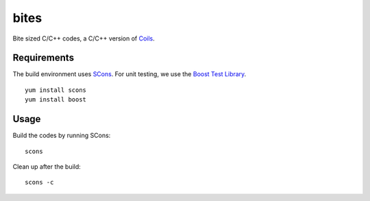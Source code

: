 bites
=====

Bite sized C/C++ codes, a C/C++ version of `Coils <http://vmlaker.github.com/coils>`_.

Requirements
------------

The build environment uses `SCons <http://www.scons.org>`_.
For unit testing, we use the `Boost Test Library <http://www.boost.org/doc/libs/1_53_0/libs/test/doc/html/index.html>`_.
::
   
   yum install scons
   yum install boost

Usage
-----

Build the codes by running SCons:
::
   
   scons

Clean up after the build:
::

   scons -c
